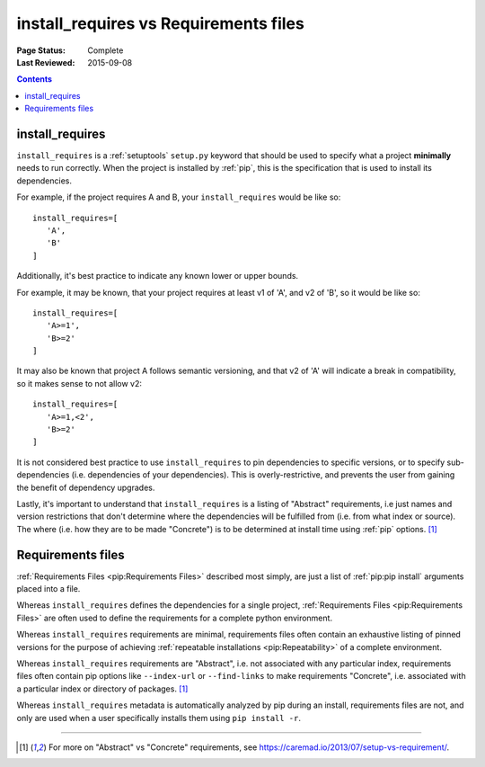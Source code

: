 .. _`install_requires vs Requirements files`:

======================================
install_requires vs Requirements files
======================================

:Page Status: Complete
:Last Reviewed: 2015-09-08

.. contents:: Contents
   :local:


install_requires
----------------

``install_requires`` is a :ref:`setuptools` ``setup.py`` keyword that should be
used to specify what a project **minimally** needs to run correctly.  When the
project is installed by :ref:`pip`, this is the specification that is used to
install its dependencies.

For example, if the project requires A and B, your ``install_requires`` would be
like so:

::

 install_requires=[
    'A',
    'B'
 ]

Additionally, it's best practice to indicate any known lower or upper bounds.

For example, it may be known, that your project requires at least v1 of 'A', and
v2 of 'B', so it would be like so:

::

 install_requires=[
    'A>=1',
    'B>=2'
 ]

It may also be known that project A follows semantic versioning, and that v2 of
'A' will indicate a break in compatibility, so it makes sense to not allow v2:

::

 install_requires=[
    'A>=1,<2',
    'B>=2'
 ]

It is not considered best practice to use ``install_requires`` to pin
dependencies to specific versions, or to specify sub-dependencies
(i.e. dependencies of your dependencies).  This is overly-restrictive, and
prevents the user from gaining the benefit of dependency upgrades.

Lastly, it's important to understand that ``install_requires`` is a listing of
"Abstract" requirements, i.e just names and version restrictions that don't
determine where the dependencies will be fulfilled from (i.e. from what
index or source).  The where (i.e. how they are to be made "Concrete") is to
be determined at install time using :ref:`pip` options. [1]_


Requirements files
------------------

:ref:`Requirements Files <pip:Requirements Files>` described most simply, are
just a list of :ref:`pip:pip install` arguments placed into a file.

Whereas ``install_requires`` defines the dependencies for a single project,
:ref:`Requirements Files <pip:Requirements Files>` are often used to define
the requirements for a complete python environment.

Whereas ``install_requires`` requirements are minimal, requirements files
often contain an exhaustive listing of pinned versions for the purpose of
achieving :ref:`repeatable installations <pip:Repeatability>` of a complete
environment.

Whereas ``install_requires`` requirements are "Abstract", i.e. not associated
with any particular index, requirements files often contain pip
options like ``--index-url`` or ``--find-links`` to make requirements
"Concrete", i.e. associated with a particular index or directory of
packages. [1]_

Whereas ``install_requires`` metadata is automatically analyzed by pip during an
install, requirements files are not, and only are used when a user specifically
installs them using ``pip install -r``.

----

.. [1] For more on "Abstract" vs "Concrete" requirements, see
       https://caremad.io/2013/07/setup-vs-requirement/.
